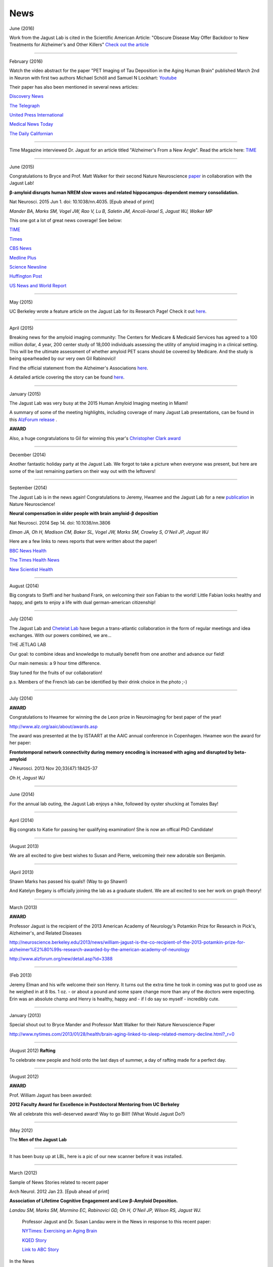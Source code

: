 .. _news:

======
 News
======
June (2016)

Work from the Jagust Lab is cited in the Scientific American Article: "Obscure Disease May Offer Backdoor to New Treatments for Alzheimer's and Other Killers"
`Check out the article <http://www.scientificamerican.com/article/obscure-disease-may-offer-backdoor-to-new-treatments-for-alzheimer-s-and-other-killers/>`_

++++

February (2016)

Watch the video abstract for the paper "PET Imaging of Tau Deposition in the Aging Human Brain" published March 2nd in Neuron with first two authors Michael Schöll and Samuel N Lockhart: `Youtube <https://www.youtube.com/watch?v=sPGt5oj8QAs&feature=youtu.be>`_ 

Their paper has also been mentioned in several news articles:

`Discovery News <http://news.discovery.com/tech/biotechnology/brain-scans-show-alzheimers-emerging-160303.htm>`_

`The Telegraph <http://www.telegraph.co.uk/news/health/elder/12181017/Brain-scan-to-diagnose-Alzheimers-disease-developed-by-scientists.html>`_

`United Press International <http://www.upi.com/Health_News/2016/03/03/Early-diagnosis-staging-of-Alzheimers-disease-seen-in-PET-scans/1701457010215/>`_

`Medical News Today <http://www.medicalnewstoday.com/releases/307352.php>`_

`The Daily Californian <http://www.dailycal.org/2016/03/03/pet-scan-reveals-new-proteins-role-alzheimers-disease/>`_




++++

Time Magazine interviewed Dr. Jagust for an article titled "Alzheimer's From a New Angle".  Read the article here: 
`TIME <http://time.com/4217067/alzheimers-from-a-new-angle/>`_ 


++++

June (2015)

Congratulations to Bryce and Prof. Matt Walker for their second Nature Neuroscience `paper <http://www.ncbi.nlm.nih.gov/pubmed/26030850>`_ in collaboration with the Jagust Lab! 

**β-amyloid disrupts human NREM slow waves and related hippocampus-dependent memory consolidation.** 

Nat Neurosci. 2015 Jun 1. doi: 10.1038/nn.4035. [Epub ahead of print]

*Mander BA, Marks SM, Vogel JW, Rao V, Lu B, Saletin JM, Ancoli-Israel S, Jagust WJ, Walker MP*

This one got a lot of great news coverage! See below:

`TIME <http://time.com/3901855/sleep-alzheimers-disease/>`_

`Times <http://www.thetimes.co.uk/tto/science/article4457607.ece>`_

`CBS News <http://www.cbsnews.com/news/poor-sleep-may-contribute-to-alzheimers-disease/>`_

`Medline Plus <http://www.nlm.nih.gov/medlineplus/news/fullstory_152838.html>`_

`Science Newsline <http://www.sciencenewsline.com/articles/2015060116510075.html>`_

`Huffington Post <http://www.huffingtonpost.com/2015/06/02/sleep-alzheimers-linked-to-memory-loss_n_7494502.html>`_

`US News and World Report <http://health.usnews.com/health-news/articles/2015/06/01/alzheimers-linked-brain-proteins-tied-to-poor-sleep-in-study>`_

++++

May (2015)

UC Berkeley wrote a feature article on the Jagust Lab for its Research Page!  Check it out `here <http://vcresearch.berkeley.edu/news/profile/william_jagust>`_.

++++

April (2015)

Breaking news for the amyloid imaging community: The Centers for Medicare & Medicaid Services has agreed to a 100 million dollar, 4 year, 200 center study of 18,000 individuals assessing the utility of amyloid imaging in a clinical setting. This will be the ultimate assessment of whether amyloid PET scans should be covered by Medicare.  And the study is being spearheaded by our very own Gil Rabinovici!  

Find the official statement from the Alzheimer's Associations `here <http://www.alz.org/documents_custom/IDEAS_study_news_release_041615.pdf>`_.

A detailed article covering the story can be found `here <http://www.alzforum.org/news/community-news/100m-ideas-cms-blesses-study-evaluate-amyloid-scans-clinical-practice>`_.    

++++

January (2015)

The Jagust Lab was very busy at the 2015 Human Amyloid Imaging meeting in Miami! 

A summary of some of the meeting highlights, including coverage of many Jagust Lab presentations, can be found in this `AlzForum release <http://www.alzforum.org/print-series/390816>`_ .

**AWARD**
 
Also, a huge congratulations to Gil for winning this year's `Christopher Clark award <http://www.worldeventsforum.com/hai/scholarships.html>`_   

.. image:: mugs/Gil_2015.jpg

++++

December (2014)

Another fantastic holiday party at the Jagust Lab.  We forgot to take a picture when everyone was present, but here are some of the last remaining partiers on their way out with the leftovers!

.. image:: mugs/holiday_party_2014.JPG

++++

September (2014)

The Jagust Lab is in the news again! Congratulations to Jeremy, Hwamee and the Jagust Lab for a new `publication <http://www.ncbi.nlm.nih.gov/pubmed/25217827>`_ in Nature Neuroscience!

**Neural compensation in older people with brain amyloid-β deposition**

Nat Neurosci. 2014 Sep 14. doi: 10.1038/nn.3806

*Elman JA, Oh H, Madison CM, Baker SL, Vogel JW, Marks SM, Crowley S, O'Neil JP, Jagust WJ*


Here are a few links to news reports that were written about the paper!

`BBC News Health <http://www.bbc.com/news/health-29181843>`_

`The Times Health News <http://www.thetimes.co.uk/tto/health/news/article4206585.ece>`_

`New Scientist Health <http://www.newscientist.com/article/dn26206-brains-can-power-up-to-get-around-alzheimers-plaques.html?cmpid=RSS|NSNS|2012-GLOBAL|online-news#.VBcBJUv4tLp>`_


++++

August (2014)

Big congrats to Steffi and her husband Frank, on welcoming their son Fabian to the world!  Little Fabian looks healthy and happy, and gets to enjoy a life with dual german-american citizenship!

++++

July (2014)

The Jagust Lab and `Chetelat Lab <http://gael-chetelat.fr/>`_ have begun a trans-atlantic collaboration in the form of regular meetings and idea exchanges.  With our powers combined, we are...

THE JETLAG LAB

.. image:: mugs/JetLag.JPG

Our goal: to combine ideas and knowledge to mutually benefit from one another and advance our field!

Our main nemesis: a 9 hour time difference.

Stay tuned for the fruits of our collaboration!

p.s. Members of the French lab can be identified by their drink choice in the photo ;-) 


++++

July (2014)

**AWARD**

Congratulations to Hwamee for winning the de Leon prize in Neuroimaging for best paper of the year!  

http://www.alz.org/aaic/about/awards.asp

The award was presented at the by ISTAART at the AAIC annual conference in Copenhagen.  Hwamee won the
award for her paper:

**Frontotemporal network connectivity during memory encoding is increased with aging and disrupted by beta-amyloid**

J Neurosci. 2013 Nov 20;33(47):18425-37

*Oh H, Jagust WJ*


++++

June (2014)

For the annual lab outing, the Jagust Lab enjoys a hike, followed by oyster shucking at Tomales Bay!

.. image:: mugs/Labouting2014_hike.jpg

.. image:: mugs/labouting2014_shuck.jpg

.. image:: mugs/labouting2014_view.jpg

++++

April (2014)

Big congrats to Katie for passing her qualifying examination! She is now an offical PhD Candidate! 

++++

(August 2013)

We are all excited to give best wishes to Susan and Pierre, welcoming their new adorable son Benjamin.

++++

(April 2013)

Shawn Marks has passed his quals!! (Way to go Shawn!)

And Katelyn Begany is officially joining the lab as a graduate student.
We are all excited to see her work on graph theory!

++++

March (2013)

**AWARD**

.. image:: mugs/billaward.jpg

Professor Jagust is the recipient of the 2013 American Academy of Neurology's Potamkin Prize for Research in Pick's, Alzheimer's, and Related Diseases

http://neuroscience.berkeley.edu/2013/news/william-jagust-is-the-co-recipient-of-the-2013-potamkin-prize-for-alzheimer%E2%80%99s-research-awarded-by-the-american-academy-of-neurology

http://www.alzforum.org/new/detail.asp?id=3388

++++


(Feb 2013)

Jeremy Elman and his wife welcome their son Henry. It turns out the extra time he took in coming was put to good use as he weighed in at 8 lbs. 1 oz. - or about a pound and some spare change more than any of the doctors were expecting. Erin was an absolute champ and Henry is healthy, happy and - if I do say so myself - incredibly cute. 

++++

January (2013)

Special shout out to Bryce Mander and Professor Matt Walker for their Nature Neruoscience Paper 

http://www.nytimes.com/2013/01/28/health/brain-aging-linked-to-sleep-related-memory-decline.html?_r=0

++++

(August 2012)
**Rafting**

To celebrate new people and hold onto the last days of summer, a day of rafting made for a perfect day.

.. image:: mugs/rafting2.jpg

.. image:: mugs/rafting1.jpg

.. image:: mugs/rafting3.jpg

++++

(August 2012)

**AWARD**

Prof. William Jagust has been awarded:


**2012 Faculty Award for Excellence in Postdoctoral Mentoring from UC Berkeley**

We all celebrate this well-deserved award! Way to go Bill!!
(What Would Jagust Do?)

.. image:: mugs/jagust_award.jpg

++++

(May 2012)

The **Men of the Jagust Lab**

.. image:: mugs/men_of_jl.jpg


++++

It has been busy up at LBL, here is a pic of our new scanner before it was installed.

.. image:: _static/newscanner.jpg

++++

March (2012)

Sample of News Stories related to recent paper

Arch Neurol. 2012 Jan 23. [Epub ahead of print]

**Association of Lifetime Cognitive Engagement and Low β-Amyloid Deposition.**

*Landau SM, Marks SM, Mormino EC, Rabinovici GD, Oh H, O'Neil JP, Wilson RS, Jagust WJ.*

    Professor Jagust and Dr. Susan Landau were in the News in response to this recent paper:


    `NYTimes: Exercising an Aging Brain  <http://www.nytimes.com/2012/03/08/business/retirementspecial/retirees-are-using-education-to-exercise-an-aging-brain.html?_r=2&scp=2&sq=denise%20grady&st=cse>`_


    `KQED Story <http://blogs.kqed.org/stateofhealth/2012/01/23/can-games-and-reading-keep-alzheimers-at-bay/>`_

    `Link to ABC Story <http://abclocal.go.com/kgo/video?id=8516270>`_

In the News
   
   **Keeping brain sharp may ward off Alzheimer's protein**

   By Julie Steenhuysen, Reuters

   http://uk.reuters.com/article/2012/01/23/us-alzheimers-idUKTRE80M2CA20120123

   **Steady Diet of Mental Stimulation Might Reduce Alzheimer's Risk**

   By Steven Reinberg, HealthDay (appearing in US News & World Report)

   http://health.usnews.com/health-news/family-health/brain-and-behavior/articles/2012/01/23/steady-diet-of-mental-stimulation-might-reduce-alzheimers-risk


   **Brain Games May Help Thwart Alzheimer's: Study**

   By Dr. Hadi Halazun, ABCNews.com

   http://abcnews.go.com/blogs/health/2012/01/23/brain-games-may-help-thwart-alzheimers-study/



   **How books, puzzles may help ward off Alzheimer's**

   MyHealthNewsDaily  (appearing on MSNBC.com)

   http://vitals.msnbc.msn.com/_news/2012/01/23/10219409-how-books-puzzles-may-help-ward-off-alzheimers

++++


And Suzanne workin' on the scanner

.. image:: _static/petscanner.jpg


